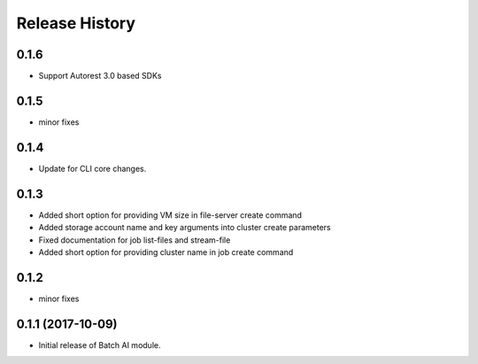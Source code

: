 .. :changelog:

Release History
===============

0.1.6
+++++
* Support Autorest 3.0 based SDKs

0.1.5
++++++
* minor fixes

0.1.4
++++++
* Update for CLI core changes.

0.1.3
+++++

* Added short option for providing VM size in file-server create command
* Added storage account name and key arguments into cluster create parameters
* Fixed documentation for job list-files and stream-file
* Added short option for providing cluster name in job create command

0.1.2
+++++
* minor fixes

0.1.1 (2017-10-09)
++++++++++++++++++

* Initial release of Batch AI module.
